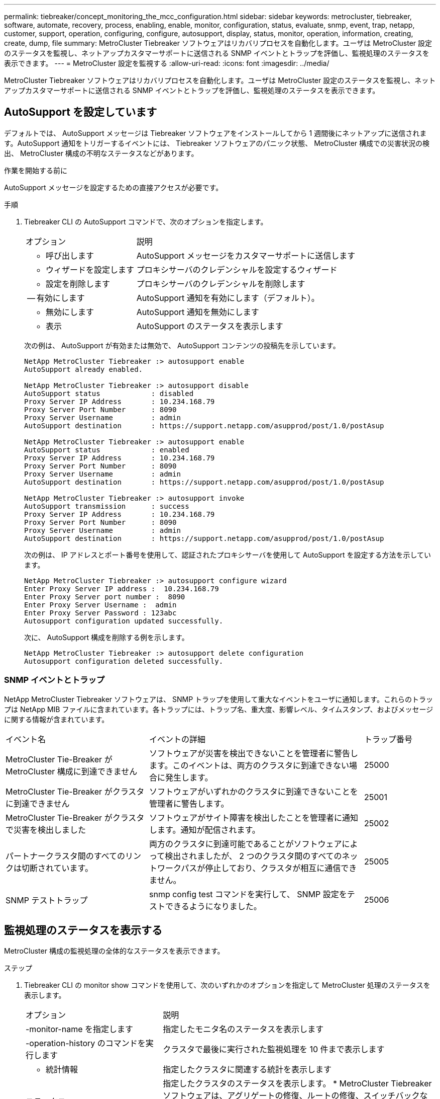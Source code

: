 ---
permalink: tiebreaker/concept_monitoring_the_mcc_configuration.html 
sidebar: sidebar 
keywords: metrocluster, tiebreaker, software, automate, recovery, process, enabling, enable, monitor, configuration, status, evaluate, snmp, event, trap, netapp, customer, support, operation, configuring, configure, autosupport, display, status, monitor, operation, information, creating, create, dump, file 
summary: MetroCluster Tiebreaker ソフトウェアはリカバリプロセスを自動化します。ユーザは MetroCluster 設定のステータスを監視し、ネットアップカスタマーサポートに送信される SNMP イベントとトラップを評価し、監視処理のステータスを表示できます。 
---
= MetroCluster 設定を監視する
:allow-uri-read: 
:icons: font
:imagesdir: ../media/


[role="lead"]
MetroCluster Tiebreaker ソフトウェアはリカバリプロセスを自動化します。ユーザは MetroCluster 設定のステータスを監視し、ネットアップカスタマーサポートに送信される SNMP イベントとトラップを評価し、監視処理のステータスを表示できます。



== AutoSupport を設定しています

デフォルトでは、 AutoSupport メッセージは Tiebreaker ソフトウェアをインストールしてから 1 週間後にネットアップに送信されます。AutoSupport 通知をトリガーするイベントには、 Tiebreaker ソフトウェアのパニック状態、 MetroCluster 構成での災害状況の検出、 MetroCluster 構成の不明なステータスなどがあります。

.作業を開始する前に
AutoSupport メッセージを設定するための直接アクセスが必要です。

.手順
. Tiebreaker CLI の AutoSupport コマンドで、次のオプションを指定します。
+
[cols="1,2"]
|===


| オプション | 説明 


 a| 
- 呼び出します
 a| 
AutoSupport メッセージをカスタマーサポートに送信します



 a| 
- ウィザードを設定します
 a| 
プロキシサーバのクレデンシャルを設定するウィザード



 a| 
- 設定を削除します
 a| 
プロキシサーバのクレデンシャルを削除します



 a| 
-- 有効にします
 a| 
AutoSupport 通知を有効にします（デフォルト）。



 a| 
- 無効にします
 a| 
AutoSupport 通知を無効にします



 a| 
- 表示
 a| 
AutoSupport のステータスを表示します

|===
+
次の例は、 AutoSupport が有効または無効で、 AutoSupport コンテンツの投稿先を示しています。

+
[listing]
----

NetApp MetroCluster Tiebreaker :> autosupport enable
AutoSupport already enabled.

NetApp MetroCluster Tiebreaker :> autosupport disable
AutoSupport status            : disabled
Proxy Server IP Address       : 10.234.168.79
Proxy Server Port Number      : 8090
Proxy Server Username         : admin
AutoSupport destination       : https://support.netapp.com/asupprod/post/1.0/postAsup

NetApp MetroCluster Tiebreaker :> autosupport enable
AutoSupport status            : enabled
Proxy Server IP Address       : 10.234.168.79
Proxy Server Port Number      : 8090
Proxy Server Username         : admin
AutoSupport destination       : https://support.netapp.com/asupprod/post/1.0/postAsup

NetApp MetroCluster Tiebreaker :> autosupport invoke
AutoSupport transmission      : success
Proxy Server IP Address       : 10.234.168.79
Proxy Server Port Number      : 8090
Proxy Server Username         : admin
AutoSupport destination       : https://support.netapp.com/asupprod/post/1.0/postAsup
----
+
次の例は、 IP アドレスとポート番号を使用して、認証されたプロキシサーバを使用して AutoSupport を設定する方法を示しています。

+
[listing]
----
NetApp MetroCluster Tiebreaker :> autosupport configure wizard
Enter Proxy Server IP address :  10.234.168.79
Enter Proxy Server port number :  8090
Enter Proxy Server Username :  admin
Enter Proxy Server Password : 123abc
Autosupport configuration updated successfully.
----
+
次に、 AutoSupport 構成を削除する例を示します。

+
[listing]
----
NetApp MetroCluster Tiebreaker :> autosupport delete configuration
Autosupport configuration deleted successfully.
----




=== SNMP イベントとトラップ

NetApp MetroCluster Tiebreaker ソフトウェアは、 SNMP トラップを使用して重大なイベントをユーザに通知します。これらのトラップは NetApp MIB ファイルに含まれています。各トラップには、トラップ名、重大度、影響レベル、タイムスタンプ、およびメッセージに関する情報が含まれています。

[cols="2,3,1"]
|===


| イベント名 | イベントの詳細 | トラップ番号 


 a| 
MetroCluster Tie-Breaker が MetroCluster 構成に到達できません
 a| 
ソフトウェアが災害を検出できないことを管理者に警告します。このイベントは、両方のクラスタに到達できない場合に発生します。
 a| 
25000



 a| 
MetroCluster Tie-Breaker がクラスタに到達できません
 a| 
ソフトウェアがいずれかのクラスタに到達できないことを管理者に警告します。
 a| 
25001



 a| 
MetroCluster Tie-Breaker がクラスタで災害を検出しました
 a| 
ソフトウェアがサイト障害を検出したことを管理者に通知します。通知が配信されます。
 a| 
25002



 a| 
パートナークラスタ間のすべてのリンクは切断されています。
 a| 
両方のクラスタに到達可能であることがソフトウェアによって検出されましたが、 2 つのクラスタ間のすべてのネットワークパスが停止しており、クラスタが相互に通信できません。
 a| 
25005



 a| 
SNMP テストトラップ
 a| 
snmp config test コマンドを実行して、 SNMP 設定をテストできるようになりました。
 a| 
25006

|===


== 監視処理のステータスを表示する

MetroCluster 構成の監視処理の全体的なステータスを表示できます。

.ステップ
. Tiebreaker CLI の monitor show コマンドを使用して、次のいずれかのオプションを指定して MetroCluster 処理のステータスを表示します。
+
[cols="1,2"]
|===


| オプション | 説明 


 a| 
-monitor-name を指定します
 a| 
指定したモニタ名のステータスを表示します



 a| 
-operation-history のコマンドを実行します
 a| 
クラスタで最後に実行された監視処理を 10 件まで表示します



 a| 
- 統計情報
 a| 
指定したクラスタに関連する統計を表示します



 a| 
ステータス
 a| 
指定したクラスタのステータスを表示します。 * MetroCluster Tiebreaker ソフトウェアは、アグリゲートの修復、ルートの修復、スイッチバックなどの処理の完了ステータスが反映されるまでに最大 10 分かかる場合があります。

|===
+
次の例は、クラスタ cluster_A と cluster_B が接続され、健全な状態であることを示しています。

+
[listing]
----

NetApp MetroCluster Tiebreaker:> monitor show -status
MetroCluster: cluster_A
    Disaster: false
    Monitor State: Normal
    Observer Mode: true
    Silent Period: 15
    Override Vetoes: false
    Cluster: cluster_Ba(UUID:4d9ccf24-080f-11e4-9df2-00a098168e7c)
        Reachable: true
        All-Links-Severed: FALSE
            Node: mcc5-a1(UUID:78b44707-0809-11e4-9be1-e50dab9e83e1)
                Reachable: true
                All-Links-Severed: FALSE
                State: normal
            Node: mcc5-a2(UUID:9a8b1059-0809-11e4-9f5e-8d97cdec7102)
                Reachable: true
                All-Links-Severed: FALSE
                State: normal
    Cluster: cluster_B(UUID:70dacd3b-0823-11e4-a7b9-00a0981693c4)
        Reachable: true
        All-Links-Severed: FALSE
            Node: mcc5-b1(UUID:961fce7d-081d-11e4-9ebf-2f295df8fcb3)
                Reachable: true
                All-Links-Severed: FALSE
                State: normal
            Node: mcc5-b2(UUID:9393262d-081d-11e4-80d5-6b30884058dc)
                Reachable: true
                All-Links-Severed: FALSE
                State: normal
----
+
次の例では、 cluster_B で実行された最後の 7 つの処理が表示されています。

+
[listing]
----

NetApp MetroCluster Tiebreaker:> monitor show -operation-history
MetroCluster: cluster_B
 [ 2014-09-15 04:48:32.274 ] MetroCluster Monitor is initialized
 [ 2014-09-15 04:48:32.278 ] Started Discovery and validation of MetroCluster Setup
 [ 2014-09-15 04:48:35.078 ] Discovery and validation of MetroCluster Setup succeeded. Started monitoring.
 [ 2014-09-15 04:48:35.246 ] NetApp MetroCluster Tiebreaker software is able to reach cluster "mcc5a"
 [ 2014-09-15 04:48:35.256 ] NetApp MetroCluster Tiebreaker software is able to reach cluster "mcc5b"
 [ 2014-09-15 04:48:35.298 ] Link to remote DR cluster is up for cluster "mcc5a"
 [ 2014-09-15 04:48:35.308 ] Link to remote DR cluster is up for cluster "mcc5b"
----




== MetroCluster の設定情報を表示する

Tiebreaker ソフトウェアでは、 MetroCluster 構成のすべてのインスタンスのモニタ名と IP アドレスを表示できます。

.ステップ
. Tiebreaker CLI の configuration show コマンドを使用して、 MetroCluster の設定情報を表示します。
+
次の例は、クラスタ cluster_A と cluster_B の情報を示しています。

+
[listing]
----
MetroCluster: North America
    Monitor Enabled: true
    ClusterA name: cluster_A
    ClusterA IpAddress: 10.222.196.130
    ClusterB name: cluster_B
    ClusterB IpAddress: 10.222.196.140
----




== ダンプ・ファイルの作成

Tiebreaker ソフトウェアの全体的なステータスを、デバッグのためにダンプファイルに保存します。

.ステップ
. Tiebreaker CLI の monitor dump-status コマンドを使用して、すべての MetroCluster 設定の全体的なステータスのダンプファイルを作成する。
+
次の例は、 /var/log/netapp/mcctb/metrocluster-tiebreaker-status.xml ダンプファイルが正常に作成されたことを示しています。

+
[listing]
----

NetApp MetroCluster Tiebreaker :> monitor dump -status
MetroCluster Tiebreaker status successfully dumped in file /var/log/netapp/mcctb/metrocluster-tiebreaker-status.xml
----

